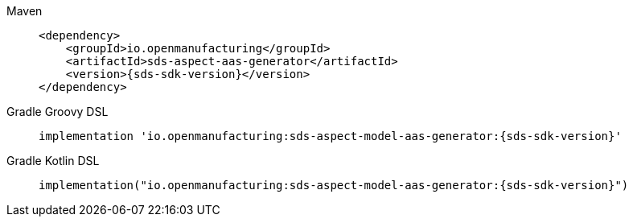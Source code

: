 [tabs]
====
Maven::
+
--
[source,maven,subs=attributes+]
----
<dependency>
    <groupId>io.openmanufacturing</groupId>
    <artifactId>sds-aspect-aas-generator</artifactId>
    <version>{sds-sdk-version}</version>
</dependency>
----
--
Gradle Groovy DSL::
+
--
[source,gradle,subs=attributes+]
----
implementation 'io.openmanufacturing:sds-aspect-model-aas-generator:{sds-sdk-version}'
----
--
Gradle Kotlin DSL::
+
--
[source,gradle,subs=attributes+]
----
implementation("io.openmanufacturing:sds-aspect-model-aas-generator:{sds-sdk-version}")
----
--
====
